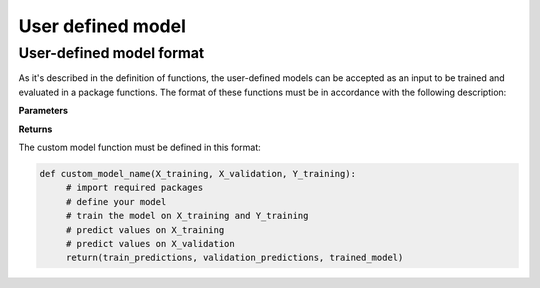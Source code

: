 .. _target user_defined_model:

User defined model
==================

User-defined model format
-------------------------

As it's described in the definition of functions, the user-defined models can be accepted as an input to be trained and evaluated in a package functions. The format of these functions must be in accordance with the following description:

**Parameters**

.. csv-table::
   :header-rows: 1
   :widths: 1 , 3, 15
   :file: user_defined_model_format_in.csv

**Returns**

.. csv-table::
   :header-rows: 1
   :widths: 1 , 3, 15
   :file: user_defined_model_format_out.csv



The custom model function must be defined in this format:

.. code-block:: python

   def custom_model_name(X_training, X_validation, Y_training):
        # import required packages
	# define your model
	# train the model on X_training and Y_training
	# predict values on X_training
	# predict values on X_validation
	return(train_predictions, validation_predictions, trained_model)
